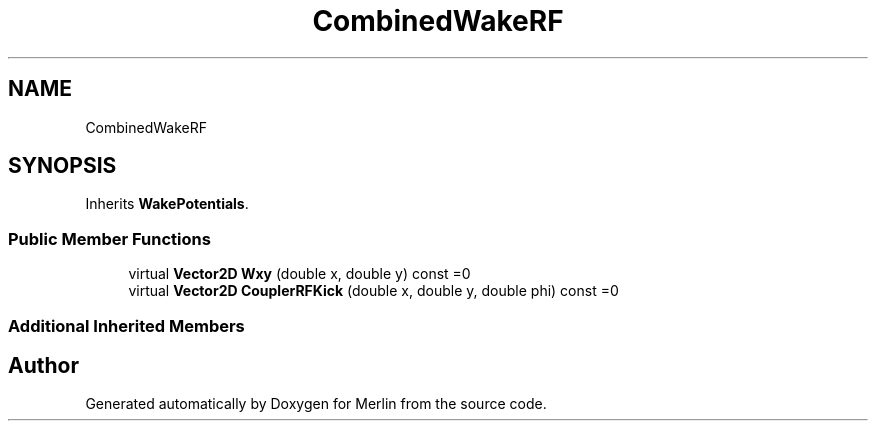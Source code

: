 .TH "CombinedWakeRF" 3 "Fri Aug 4 2017" "Version 5.02" "Merlin" \" -*- nroff -*-
.ad l
.nh
.SH NAME
CombinedWakeRF
.SH SYNOPSIS
.br
.PP
.PP
Inherits \fBWakePotentials\fP\&.
.SS "Public Member Functions"

.in +1c
.ti -1c
.RI "virtual \fBVector2D\fP \fBWxy\fP (double x, double y) const =0"
.br
.ti -1c
.RI "virtual \fBVector2D\fP \fBCouplerRFKick\fP (double x, double y, double phi) const =0"
.br
.in -1c
.SS "Additional Inherited Members"


.SH "Author"
.PP 
Generated automatically by Doxygen for Merlin from the source code\&.

